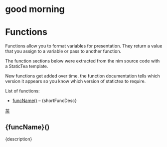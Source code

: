 # $ # StaticTea template for generating the function doc section for the readme.

* good morning

# $ #
# $ # Define replacement patterns to remove formatting from the descriptions.
# $ block
# $ : t.maxLines = 20
# $ : g.patterns = list( +
# $ :   "@@", '', +
# $ :   "@\|", '[', +
# $ :   "\|@", ']', +
# $ :   "[ ]*@:", h.newline, +
# $ :   "&quot;", '"', +
# $ :   "&gt;", '>', +
# $ :   "&lt;", '<', +
# $ :   "&amp;", '&')
# $ endblock
# $ #
* Functions
:PROPERTIES:
:CUSTOM_ID: functions
:ORDERED:  t
:END:

Functions allow you to format variables for presentation.  They
return a value that you assign to a variable or pass to another
function.

The function sections below were extracted from the nim source
code with a StaticTea template.

New functions get added over time. the function documentation
tells which version it appears so you know which version of
statictea to require.

List of functions:

# $ # Generate the function index.
# $ nextline
# $ : t.repeat = len(s.entries)
# $ : entry = get(s.entries, t.row, dict())
# $ : t.output = case(entry.type, +
# $ :   "skFunc", "result", +
# $ :   "skType", "skip", +
# $ :   "skConst", "skip", +
# $ :   "skMacro", "skip", +
# $ :   "")
# $ : desc = entry.description
# $ : shortFuncDesc = substr(desc, 0, add(find(desc, '.', -1), 1))
- [[#{funcName][funcName()]] -- {shortFuncDesc}

# $ # Generate the function sections.
# $ block
# $ : t.repeat = len(s.entries)
# $ : entry = get(s.entries, t.row)
# $ : t.output = case(entry.type, +
# $ :   "skFunc", "result", +
# $ :   "skType", "skip", +
# $ :   "skConst", "skip", +
# $ :   "skMacro", "skip", +
# $ :   "")
# $ : name = entry.name
# $ : description = replaceRe(entry.description, g.patterns)
[[#contents][茶]]

** {funcName}()
:PROPERTIES:
:CUSTOM_ID: {funcName}
:END:

{description}

# $ endblock

# $ # todo: Change the doc comments so we can mark the example sections like
# $ # org mode supports.
# $ # #+BEGIN_SRC
# $ # num = add(t.row(), 1)
# $ # #+END_SRC
